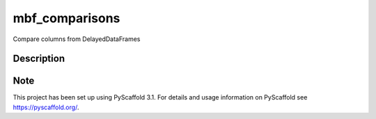 ====
mbf_comparisons
====


Compare columns from DelayedDataFrames



Description
===========



Note
====

This project has been set up using PyScaffold 3.1. For details and usage
information on PyScaffold see https://pyscaffold.org/.
